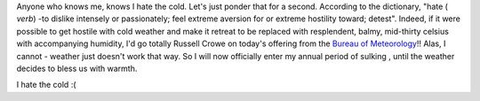 .. title: It's winter again :(
.. slug: Its_winter_again
.. date: 2009-05-30 01:15:02 UTC+10:00
.. tags: blog
.. category: James
.. link: 

Anyone who knows me, knows I hate the cold. Let's just ponder that for
a second. According to the dictionary, "hate ( *verb*) -to dislike
intensely or passionately; feel extreme aversion for or extreme
hostility toward; detest". Indeed, if it were possible to get hostile
with cold weather and make it retreat to be replaced with resplendent,
balmy, mid-thirty celsius with accompanying humidity, I'd go totally
Russell Crowe on today's offering from the `Bureau of Meteorology`_!!
Alas, I cannot - weather just doesn't work that way. So I will now
officially enter my annual period of sulking , until the weather
decides to bless us with warmth.

I hate the cold :(

.. _Bureau of Meteorology: http://www.bom.gov.au
